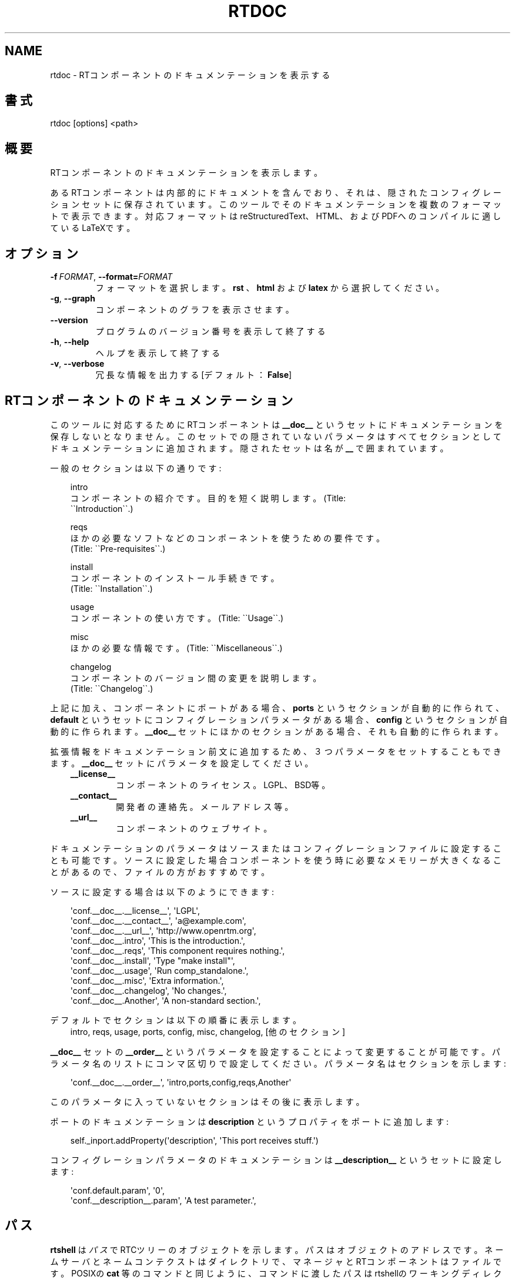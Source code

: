 .\" Man page generated from reStructuredText.
.
.
.nr rst2man-indent-level 0
.
.de1 rstReportMargin
\\$1 \\n[an-margin]
level \\n[rst2man-indent-level]
level margin: \\n[rst2man-indent\\n[rst2man-indent-level]]
-
\\n[rst2man-indent0]
\\n[rst2man-indent1]
\\n[rst2man-indent2]
..
.de1 INDENT
.\" .rstReportMargin pre:
. RS \\$1
. nr rst2man-indent\\n[rst2man-indent-level] \\n[an-margin]
. nr rst2man-indent-level +1
.\" .rstReportMargin post:
..
.de UNINDENT
. RE
.\" indent \\n[an-margin]
.\" old: \\n[rst2man-indent\\n[rst2man-indent-level]]
.nr rst2man-indent-level -1
.\" new: \\n[rst2man-indent\\n[rst2man-indent-level]]
.in \\n[rst2man-indent\\n[rst2man-indent-level]]u
..
.TH "RTDOC" 1 "2015-08-13" "4.0" "User commands"
.SH NAME
rtdoc \- RTコンポーネントのドキュメンテーションを表示する
.SH 書式
.sp
rtdoc [options] <path>
.SH 概要
.sp
RTコンポーネントのドキュメンテーションを表示します。
.sp
あるRTコンポーネントは内部的にドキュメントを含んでおり、それは、隠され
たコンフィグレーションセットに保存されています。
このツールでそのドキュメンテーションを複数のフォーマットで表示できます。
対応フォーマットは reStructuredText、HTML、およびPDFへのコンパイルに
適しているLaTeXです。
.SH オプション
.INDENT 0.0
.TP
.BI \-f \ FORMAT\fR,\fB \ \-\-format\fB= FORMAT
フォーマットを選択します。 \fBrst\fP 、 \fBhtml\fP および \fBlatex\fP から選択し
てください。
.TP
.B  \-g\fP,\fB  \-\-graph
コンポーネントのグラフを表示させます。
.UNINDENT
.INDENT 0.0
.TP
.B  \-\-version
プログラムのバージョン番号を表示して終了する
.TP
.B  \-h\fP,\fB  \-\-help
ヘルプを表示して終了する
.TP
.B  \-v\fP,\fB  \-\-verbose
冗長な情報を出力する [デフォルト： \fBFalse\fP]
.UNINDENT
.SH RTコンポーネントのドキュメンテーション
.sp
このツールに対応するためにRTコンポーネントは \fB__doc__\fP というセットに
ドキュメンテーションを保存しないとなりません。このセットでの隠されていな
いパラメータはすべてセクションとしてドキュメンテーションに追加されます。
隠されたセットは名が \fB__\fP で囲まれています。
.sp
一般のセクションは以下の通りです:
.INDENT 0.0
.INDENT 3.5
.sp
.EX
intro
  コンポーネントの紹介です。目的を短く説明します。(Title:
  \(ga\(gaIntroduction\(ga\(ga.)

reqs
  ほかの必要なソフトなどのコンポーネントを使うための要件です。
  (Title: \(ga\(gaPre\-requisites\(ga\(ga.)

install
  コンポーネントのインストール手続きです。
  (Title: \(ga\(gaInstallation\(ga\(ga.)

usage
  コンポーネントの使い方です。(Title: \(ga\(gaUsage\(ga\(ga.)

misc
  ほかの必要な情報です。(Title: \(ga\(gaMiscellaneous\(ga\(ga.)

changelog
  コンポーネントのバージョン間の変更を説明します。
  (Title: \(ga\(gaChangelog\(ga\(ga.)
.EE
.UNINDENT
.UNINDENT
.sp
上記に加え、コンポーネントにポートがある場合、 \fBports\fP というセクションが
自動的に作られて、 \fBdefault\fP というセットにコンフィグレーションパラメー
タがある場合、 \fBconfig\fP というセクションが自動的に作られます。
\fB__doc__\fP セットにほかのセクションがある場合、それも自動的に作られます。
.sp
拡張情報をドキュメンテーション前文に追加するため、３つパラメータをセッ
トすることもできます。
\fB__doc__\fP セットにパラメータを設定してください。
.INDENT 0.0
.INDENT 3.5
.INDENT 0.0
.TP
.B __license__
コンポーネントのライセンス。LGPL、BSD等。
.TP
.B __contact__
開発者の連絡先。メールアドレス等。
.TP
.B __url__
コンポーネントのウェブサイト。
.UNINDENT
.UNINDENT
.UNINDENT
.sp
ドキュメンテーションのパラメータはソースまたはコンフィグレーションファイ
ルに設定することも可能です。ソースに設定した場合コンポーネントを使う時に必
要なメモリーが大きくなることがあるので、ファイルの方がおすすめです。
.sp
ソースに設定する場合は以下のようにできます:
.INDENT 0.0
.INDENT 3.5
.sp
.EX
\(aqconf.__doc__.__license__\(aq, \(aqLGPL\(aq,
\(aqconf.__doc__.__contact__\(aq, \(aqa@example.com\(aq,
\(aqconf.__doc__.__url__\(aq, \(aqhttp://www.openrtm.org\(aq,
\(aqconf.__doc__.intro\(aq, \(aqThis is the introduction.\(aq,
\(aqconf.__doc__.reqs\(aq, \(aqThis component requires nothing.\(aq,
\(aqconf.__doc__.install\(aq, \(aqType \(dqmake install\(dq\(aq,
\(aqconf.__doc__.usage\(aq, \(aqRun comp_standalone.\(aq,
\(aqconf.__doc__.misc\(aq, \(aqExtra information.\(aq,
\(aqconf.__doc__.changelog\(aq, \(aqNo changes.\(aq,
\(aqconf.__doc__.Another\(aq, \(aqA non\-standard section.\(aq,
.EE
.UNINDENT
.UNINDENT
.sp
デフォルトでセクションは以下の順番に表示します。
.INDENT 0.0
.INDENT 3.5
intro, reqs, usage, ports, config, misc, changelog, [他のセクション]
.UNINDENT
.UNINDENT
.sp
\fB__doc__\fP セットの \fB__order__\fP というパラメータを設定することによって
変更することが可能です。パラメータ名のリストにコンマ区切りで設定してください。
パラメータ名はセクションを示します:
.INDENT 0.0
.INDENT 3.5
.sp
.EX
\(aqconf.__doc__.__order__\(aq, \(aqintro,ports,config,reqs,Another\(aq
.EE
.UNINDENT
.UNINDENT
.sp
このパラメータに入っていないセクションはその後に表示します。
.sp
ポートのドキュメンテーションは \fBdescription\fP というプロパティをポートに
追加します:
.INDENT 0.0
.INDENT 3.5
.sp
.EX
self._inport.addProperty(\(aqdescription\(aq, \(aqThis port receives stuff.\(aq)
.EE
.UNINDENT
.UNINDENT
.sp
コンフィグレーションパラメータのドキュメンテーションは
\fB__description__\fP というセットに設定します:
.INDENT 0.0
.INDENT 3.5
.sp
.EX
\(aqconf.default.param\(aq, \(aq0\(aq,
\(aqconf.__description__.param\(aq, \(aqA test parameter.\(aq,
.EE
.UNINDENT
.UNINDENT
.SH パス
.sp
\fBrtshell\fP は \fIパス\fP でRTCツリーのオブジェクトを示します。パスは
オブジェクトのアドレスです。ネームサーバとネームコンテクストは
ダイレクトリで、マネージャとRTコンポーネントはファイルです。POSIXの
\fBcat\fP 等のコマンドと同じように、コマンドに渡したパスはrtshellの
ワーキングディレクトリに追加されます。rtshellの現在のワーキングディレクトリは
\fBRTCSH_CWD\fP という環境変数に保存されて、 \fBrtcwd\fP というコマンドで
変更することができます。
.sp
利用できるパスはコマンド実行時のネームサーバによって変わります。
\fBRTCSH_NAMESERVERS\fP という環境変数の値に記録されたネームサーバとパスに
指定された ネームサーバを組み合わせて提供します。
.sp
例えば、 \fB/localhost/comp0.rtc\fP は \fBlocalhost\fP にあるネームサーバに登録
された \fBcomp0.rtc\fP というRTコンポーネントを示します。
\fB/localhost/manager/comp0.rtc\fP は \fBlocalhost\fP にあるネームサーバの下の
\fBmanager\fP というディレクトリに登録された \fBcomp0.rtc\fP というRT
コンポーネントを示します。 \fB\&./comp0.rtc\fP は現在のワーキングディレクトリ
の中にある \fBcomp0.rtc\fP というRTコンポーネントを示します。
.sp
RTコンポーネントのポートを示す場合、パスの後にコロン（「:」）で区切って
示します。例えば、 \fB/localhost/comp0.rtc:data\fP は
\fBcomp0.rtc\fP というRTコンポーネントの \fBdata\fP というポートを示します。
.sp
新しいポートを作るコマンドもあります。この場合、オプションをパスに追加
することができます。使えるオプションは作られるポートの名前とフォーマッタ
です。指定方法は以下の通りです:
.INDENT 0.0
.INDENT 3.5
.sp
.EX
path:port.name#formatter
.EE
.UNINDENT
.UNINDENT
.sp
例:
.INDENT 0.0
.INDENT 3.5
.sp
.EX
/localhost/blurg.host_cxt/comp0.rtc:input.stuff#a_printer
.EE
.UNINDENT
.UNINDENT
.sp
作られるポートの名前は \fBstuff\fP で、データは \fBa_printer\fP という関数で
ターミナルに表示するように指定してます。（ \fBa_printer\fP の関数はPythonが利
用可能な場所に存在する必要があります。普通はユーザがモジュールで提供します。）
作られたポートは \fBcomp0.rtc\fP の \fBinput\fP というポートに接続します。
.sp
「name」という部分は必須ではありません。書いていない場合は「.」文字も
書かないでください。例:
.INDENT 0.0
.INDENT 3.5
.sp
.EX
/localhost/blurg.host_cxt/comp0.rtc:input#a_printer
.EE
.UNINDENT
.UNINDENT
.sp
「formatter」という部分は必須ではありません。書いていない場合は「.」文字も
書かないでください。例:
.INDENT 0.0
.INDENT 3.5
.sp
.EX
/localhost/blurg.host_cxt/comp0.rtc:input.stuff
.EE
.UNINDENT
.UNINDENT
.SH 環境変数
.INDENT 0.0
.INDENT 3.5
.INDENT 0.0
.TP
.B RTCTREE_ORB_ARGS
ORBを作る時に渡す変数です。セミコロンで区切ります。必須ではありません。
.TP
.B RTCTREE_NAMESERVERS
RTCツリーを作る時に参照するネームサーバのアドレスです。アドレスをセミ
コロンで区切ります。リストされたアドレスはすべてRTCツリーに追加して
rtshellで見ることができるようになります。必須ではありません。
.TP
.B RTSH_CWD
rtshellの現在のワーキングディレクトリ。rtshellが自動的に設定します。
設定しないでください。
.UNINDENT
.UNINDENT
.UNINDENT
.sp
普通、ユーザが設定する変数は \fBRTCTREE_NAMESERVERS\fP のみです。よく使うネ
ームサーバを設定しておくと便利です。例えば、Bashシェルの場合、以下のコマンド
は \fBlocalhost\fP 、 \fB192.168.0.1:65346\fP および \fBexample.com\fP にあるネーム
サーバをいつもrtshellで利用できるようにします。
.INDENT 0.0
.INDENT 3.5
$ export RTCTREE_NAMESERVERS=localhost;192.168.0.1:65346;example.com
.UNINDENT
.UNINDENT
.SH 返り値
.sp
成功の場合はゼロを返します。失敗の場合はゼロではない値を返します。
.sp
デバグ情報とエラーは \fBstderr\fP に出します。
.SH 例
.INDENT 0.0
.INDENT 3.5
.sp
.EX
$ rtdoc /localhost/ConsoleOut0.rtc
.EE
.UNINDENT
.UNINDENT
.sp
\fBConsoleOut0.rtc\fP のドキュメンテーションを標準出力に表示します。
.INDENT 0.0
.INDENT 3.5
.sp
.EX
$ rtdoc /localhost/ConsoleOut0.rtc > doc.html
.EE
.UNINDENT
.UNINDENT
.sp
\fBConsoleOut0.rtc\fP のドキュメンテーションを \fBdoc.html\fP というファイルに
保存します。
.INDENT 0.0
.INDENT 3.5
.sp
.EX
$ rtdoc /localhost/ConsoleOut0.rtc \-f rst
.EE
.UNINDENT
.UNINDENT
.sp
\fBConsoleOut0.rtc\fP のドキュメンテーションをreStructuredTextフォーマット
に表示します。
.INDENT 0.0
.INDENT 3.5
.sp
.EX
$ rtdoc /localhost/ConsoleOut0.rtc \-f latex > doc.tex &&
  rubber \-d doc.tex
.EE
.UNINDENT
.UNINDENT
.sp
\fBConsoleOut0.rtc\fP のドキュメンテーションを \fBrubber\fP ツールによってPDF
に保存します。
.SH 参照
.INDENT 0.0
.INDENT 3.5
\fBrtconf\fP (1),
\fBrubber\fP (1)
.UNINDENT
.UNINDENT
.SH AUTHOR
Geoffrey Biggs and contributors
.SH COPYRIGHT
LGPL3
.\" Generated by docutils manpage writer.
.
